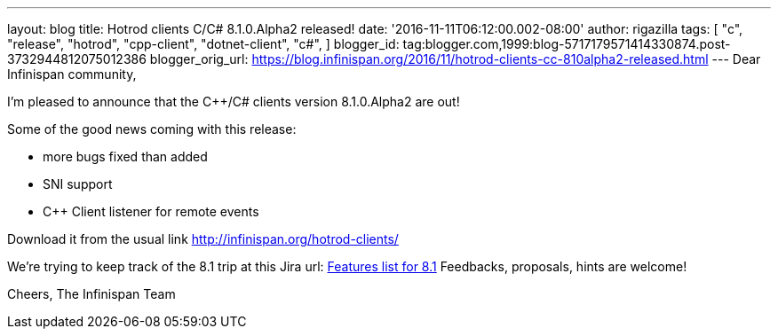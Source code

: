 ---
layout: blog
title: Hotrod clients C++/C# 8.1.0.Alpha2 released!
date: '2016-11-11T06:12:00.002-08:00'
author: rigazilla
tags: [ "c++",
"release",
"hotrod",
"cpp-client",
"dotnet-client",
"c#",
]
blogger_id: tag:blogger.com,1999:blog-5717179571414330874.post-3732944812075012386
blogger_orig_url: https://blog.infinispan.org/2016/11/hotrod-clients-cc-810alpha2-released.html
---
Dear Infinispan community,

I'm pleased to announce that the C++/C# clients version 8.1.0.Alpha2 are
out!

Some of the good news coming with this release:

* more bugs fixed than added
* SNI support
* C++ Client listener for remote events


Download it from the usual link http://infinispan.org/hotrod-clients/


We're trying to keep track of the 8.1 trip at this Jira url:
https://issues.jboss.org/browse/HRCPP-289[Features list for 8.1]
Feedbacks, proposals, hints are welcome!

Cheers,
The Infinispan Team
